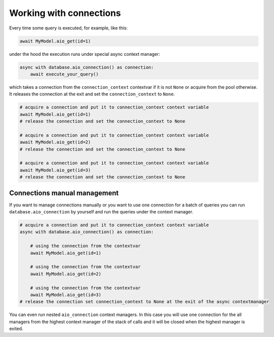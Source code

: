 Working with connections
========================

Every time some query is executed, for example, like this:

.. code-block:: python

    await MyModel.aio_get(id=1)


under the hood the execution runs under special async context manager:

.. code-block:: python

    async with database.aio_connection() as connection:
        await execute_your_query()

which takes a connection from the ``connection_context`` contextvar if it is not ``None`` or acquire from the pool otherwise. 
It releases the connection at the exit and set the ``connection_context`` to ``None``.


.. code-block:: python

    # acquire a connection and put it to connection_context context variable
    await MyModel.aio_get(id=1)
    # release the connection and set the connection_context to None

    # acquire a connection and put it to connection_context context variable
    await MyModel.aio_get(id=2)
    # release the connection and set the connection_context to None

    # acquire a connection and put it to connection_context context variable
    await MyModel.aio_get(id=3)
    # release the connection and set the connection_context to None

Connections manual management
++++++++++++++++++++++++++++

If you want to manage connections manually or you want to use one connection for a batch of queries you 
can run ``database.aio_connection`` by yourself and run the queries under the context manager.

.. code-block:: python

    # acquire a connection and put it to connection_context context variable
    async with database.aio_connection() as connection:
        
        # using the connection from the contextvar
        await MyModel.aio_get(id=1)

        # using the connection from the contextvar
        await MyModel.aio_get(id=2)

        # using the connection from the contextvar
        await MyModel.aio_get(id=3)
    # release the connection set connection_context to None at the exit of the async contextmanager

You can even run nested ``aio_connection`` context managers. 
In this case you will use one connection for the all managers from the highest context manager of the stack of calls 
and it will be closed when the highest manager is exited.